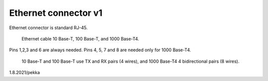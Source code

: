 Ethernet connector v1
==================================

Ethernet connector is standard RJ-45. 

.. figure:: pics/ethernet-cable.png

   Ethernet cable 10 Base-T, 100 Base-T, and 1000 Base-T4.

Pins 1,2,3 and 6 are always needed. Pins 4, 5, 7 and 8 are needed only for 1000 Base-T4.

.. figure:: pics/ethernet-pins.png

   10 Base-T and 100 Base-T use TX and RX pairs (4 wires), and 1000 Base-T4 4 bidirectional pairs (8 wires).

1.8.2021/pekka
